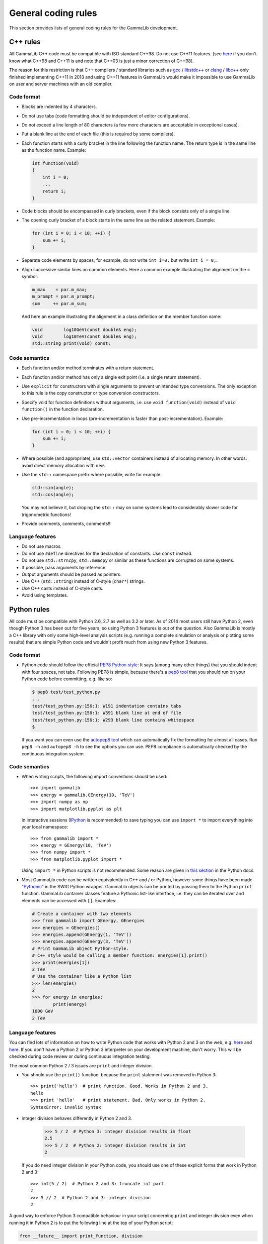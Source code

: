 General coding rules
====================

This section provides lists of general coding rules for the GammaLib
development.

C++ rules
---------

All GammaLib C++ code must be compatible with ISO standard C++98.
Do not use C++11 features.
(see `here <http://en.wikipedia.org/wiki/C%2B%2B#Standardization>`__
if you don't know what C++98 and C++11 is and note that C++03 is
just a minor correction of C++98).

The reason for this restriction is that C++ compilers / standard libraries
such as `gcc <http://gcc.gnu.org>`_ / `libstdc++ <http://gcc.gnu.org/libstdc++/>`_
or `clang <http://clang.llvm.org>`_ / `libc++ <http://libcxx.llvm.org>`_
only finished implementing C++11 in 2013 and using C++11 features in GammaLib would
make it impossible to use GammaLib on user and server machines with an old compiler.


Code format
^^^^^^^^^^^

-  Blocks are indented by 4 characters.

-  Do not use tabs (code formatting should be independent of editor
   configurations).

-  Do not exceed a line length of 80 characters (a few more characters
   are acceptable in exceptional cases).

-  Put a blank line at the end of each file (this is required by some
   compilers).

-  Each function starts with a curly bracket in the line following the
   function name. The return type is in the same line as the function
   name. Example:

   .. code-block:: cpp

       int function(void)
       {
           int i = 0;
           ...
           return i;
       }

-  Code blocks should be encompassed in curly brackets, even if the block
   consists only of a single line.

-  The opening curly bracket of a block starts in the same line as the
   related statement. Example:

   .. code-block:: cpp

       for (int i = 0; i < 10; ++i) {
           sum += i;
       }

-  Separate code elements by spaces; for example, do not write ``int i=0;``
   but write ``int i = 0;``.

-  Align successive similar lines on common elements. Here a common example
   illustrating the alignment on the ``=`` symbol:

   .. code-block:: cpp

       m_max    = par.m_max;
       m_prompt = par.m_prompt;
       sum     += par.m_sum;

   And here an example illustrating the alignment in a class definition on the
   member function name:

   .. code-block:: cpp

       void        log10GeV(const double& eng);
       void        log10TeV(const double& eng);
       std::string print(void) const;

Code semantics
^^^^^^^^^^^^^^

-  Each function and/or method terminates with a return statement.

-  Each function and/or method has only a single exit point (i.e. a
   single return statement).

-  Use ``explicit`` for constructors with single arguments to prevent unintended
   type conversions. The only exception to this rule is the copy
   constructor or type conversion constructors.

-  Specify void for function definitions without arguments, i.e. use
   ``void function(void)`` instead of ``void function()`` in the
   function declaration.

-  Use pre-incrementation in loops (pre-incrementation is faster than
   post-incrementation). Example:

   .. code-block:: cpp

       for (int i = 0; i < 10; ++i) {
           sum += i;
       }

-  Where possible (and appropriate), use ``std::vector`` containers instead
   of allocating memory. In other words: avoid direct memory allocation with ``new``.

-  Use the ``std::`` namespace prefix where possible; write for example

   .. code-block:: cpp

       std::sin(angle);
       std::cos(angle);

   You may not believe it, but droping the ``std::`` may on some systems
   lead to considerably slower code for trigonometric functions!

-  Provide comments, comments, comments!!!

Language features
^^^^^^^^^^^^^^^^^

-  Do not use macros.

-  Do not use ``#define`` directives for the declaration of constants. Use
   ``const`` instead.

-  Do not use ``std::strncpy``, ``std::memcpy`` or similar as these functions
   are corrupted on some systems.

-  If possible, pass arguments by reference.

-  Output arguments should be passed as pointers.

-  Use C++ (``std::string``) instead of C-style (``char*``) strings.

-  Use C++ casts instead of C-style casts.

-  Avoid using templates.


Python rules
------------

All code must be compatible with Python 2.6, 2.7 as well as 3.2 or later.
As of 2014 most users still have Python 2, even though Python 3 has been
out for five years, so using Python 3 features is out of the question.
Also GammaLib is mostly a C++ library with only some high-level analysis
scripts (e.g. running a complete simulation or analysis or plotting some results)
that are simple Python code and wouldn't profit much from using new Python 3 features.

Code format
^^^^^^^^^^^

-  Python code should follow the official 
   `PEP8 Python style <http://www.python.org/dev/peps/pep-0008/>`_:
   It says (among many other things) that you should indent with four
   spaces, not tabs. Following PEP8 is simple, because there's a
   `pep8 tool <https://github.com/jcrocholl/pep8>`_
   that you should run on your Python code before committing, e.g. like so:

   .. code-block:: bash

       $ pep8 test/test_python.py
       ...
       test/test_python.py:156:1: W191 indentation contains tabs
       test/test_python.py:156:1: W391 blank line at end of file
       test/test_python.py:156:1: W293 blank line contains whitespace
       $

   If you want you can even use the
   `autopep8 tool <https://github.com/hhatto/autopep8>`_
   which can automatically fix the
   formatting for almost all cases. Run ``pep8 -h`` and ``autopep8 -h`` to see
   the options you can use. PEP8 compliance is automatically checked by
   the continuous integration system.

Code semantics
^^^^^^^^^^^^^^

- When writing scripts, the following import conventions should be used::

     >>> import gammalib
     >>> energy = gammalib.GEnergy(10, 'TeV')
     >>> import numpy as np
     >>> import matplotlib.pyplot as plt  

  In interactive sessions (`IPython <http://ipython.org/>`_ is recommended) to save
  typing you can use ``import *`` to import everything into your local namespace::
  
     >>> from gammalib import *
     >>> energy = GEnergy(10, 'TeV')
     >>> from numpy import *
     >>> from matplotlib.pyplot import *
  
  Using ``import *`` in Python scripts is not recommended. Some reason are given in
  `this section <http://docs.python.org/3/howto/doanddont.html#from-module-import>`__
  in the Python docs.
  
- Most GammaLib code can be written equivalently in C++ and / or Python,
  however some things have been made `"Pythonic" <https://www.google.de/search?q=pythonic>`__
  in the SWIG Python wrapper.
  GammaLib objects can be printed by passing them to the Python ``print`` function.
  GammaLib container classes feature a Pythonic list-like interface, i.e. they
  can be iterated over and elements can be accessed with ``[]``. Examples:
  
  .. code-block:: python

     # Create a container with two elements
     >>> from gammalib import GEnergy, GEnergies
     >>> energies = GEnergies()
     >>> energies.append(GEnergy(1, 'TeV')) 
     >>> energies.append(GEnergy(3, 'TeV'))
     # Print GammaLib object Python-style.
     # C++ style would be calling a member function: energies[1].print()
     >>> print(energies[1])
     2 TeV
     # Use the container like a Python list 
     >>> len(energies)
     2
     >>> for energy in energies:
             print(energy)
     1000 GeV
     2 TeV

Language features
^^^^^^^^^^^^^^^^^

You can find lots of information on how to write Python code that works with
Python 2 and 3 on the web, e.g.
`here <http://docs.python.org/dev/howto/pyporting.html#use-same-source>`__
and `here <http://python3porting.com/noconv.html>`__.
If you don't have a Python 2 or Python 3 interpreter on your development
machine, don't worry. This will be checked during code review or during
continuous integration testing.

The most common Python 2 / 3 issues are ``print`` and integer division.

-  You should use the ``print()`` function, because the ``print`` statement
   was removed in Python 3::
   
      >>> print('hello')  # print function. Good. Works in Python 2 and 3.
      hello
      >>> print 'hello'   # print statement. Bad. Only works in Python 2.
      SyntaxError: invalid syntax

-  Integer division behaves differently in Python 2 and 3.
   
      >>> 5 / 2  # Python 3: integer division results in float
      2.5
      >>> 5 / 2  # Python 2: integer division results in int
      2

   If you do need integer division in your Python code, you should
   use one of these explicit forms that work in Python 2 and 3::
   
      >>> int(5 / 2)  # Python 2 and 3: truncate int part 
      2
      >>> 5 // 2  # Python 2 and 3: integer division
      2


A good way to enforce Python 3 compatible behaviour in your script
concerning ``print`` and integer division even when running it in Python 2
is to put the following line at the top of your Python script: 
   
.. code-block:: python

   from __future__ import print_function, division
